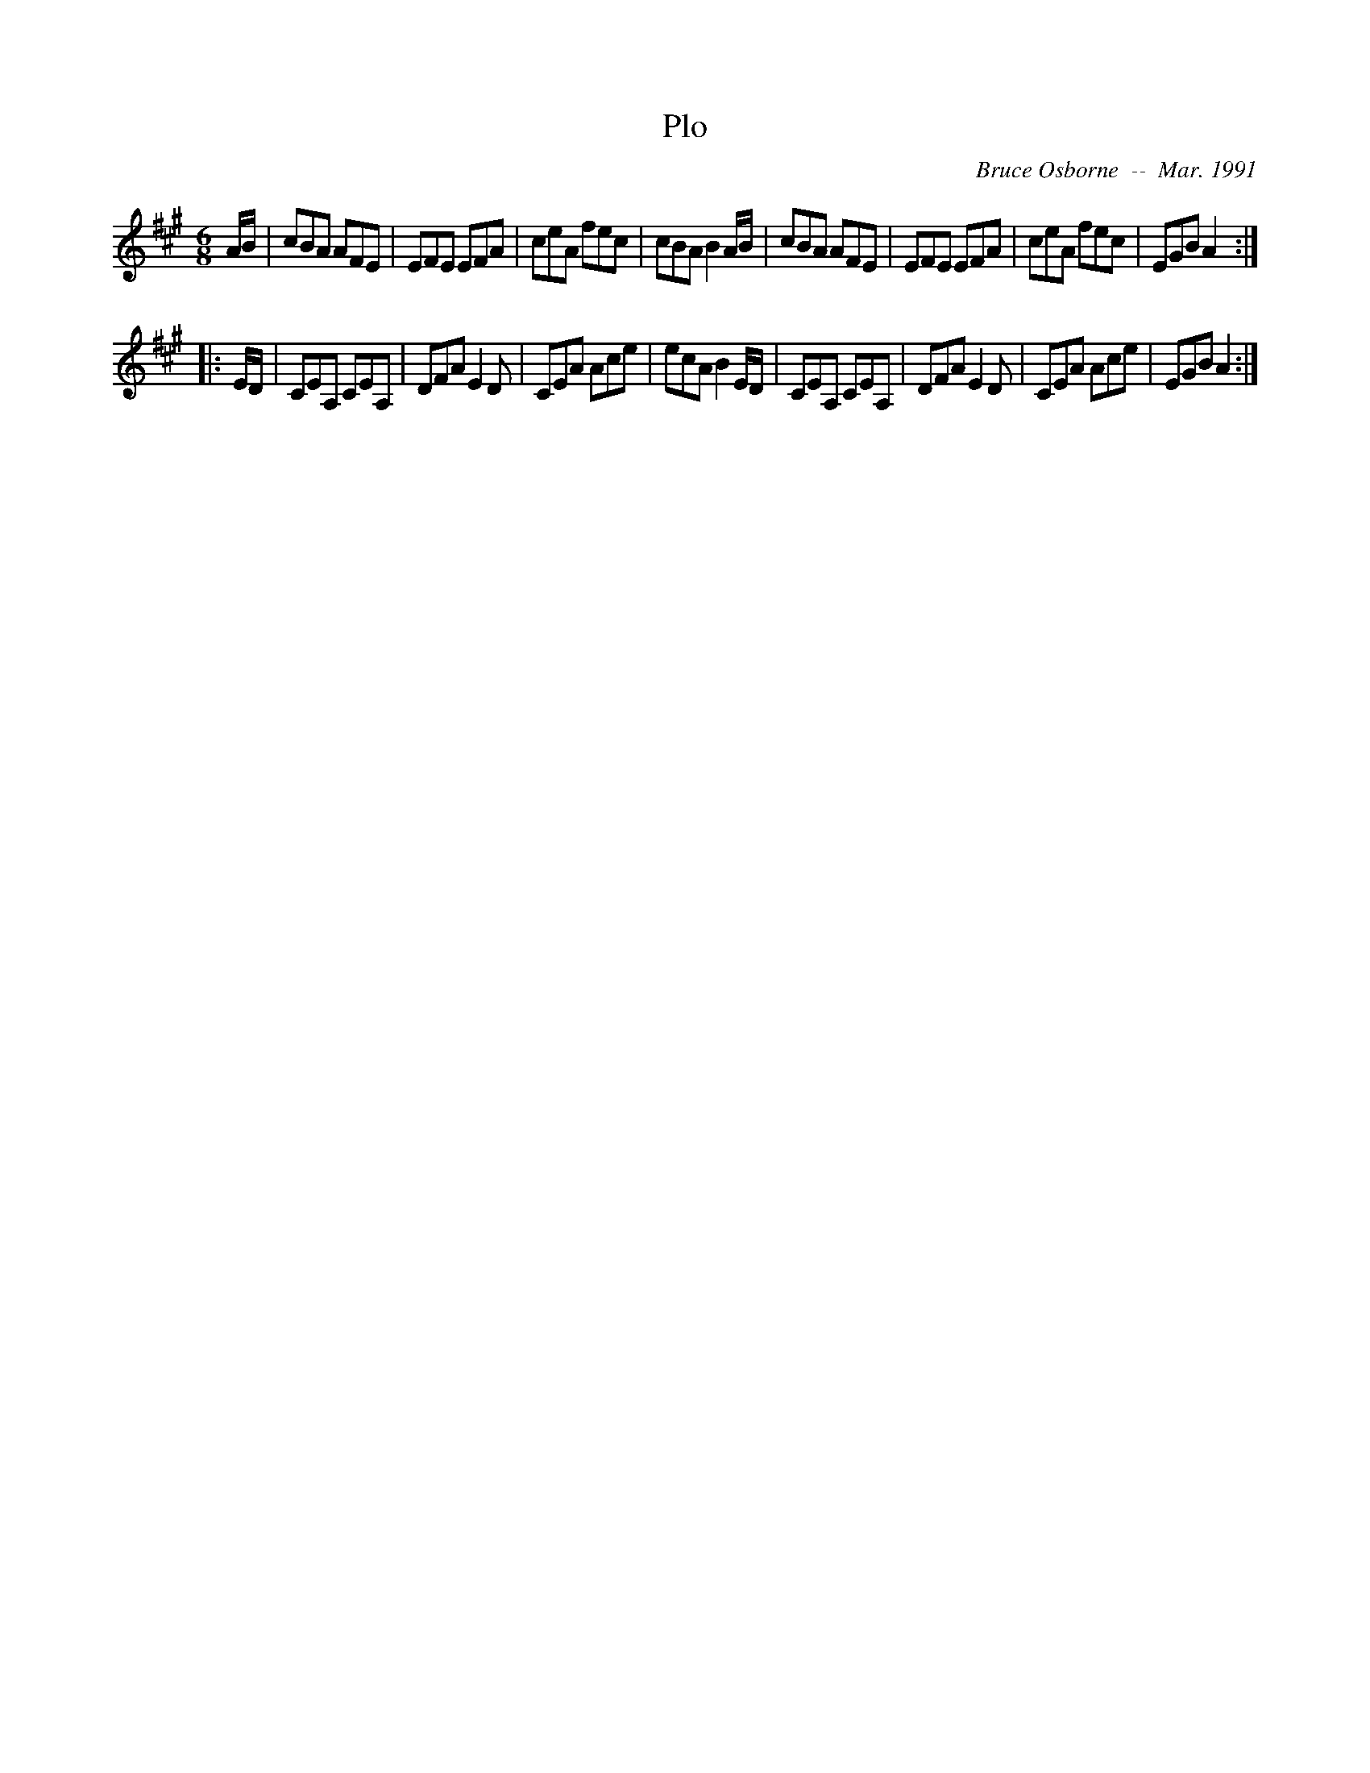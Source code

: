 X:159
T:Plo
R:jig
C:Bruce Osborne  --  Mar. 1991
Z:abc by bosborne@kos.net
M:6/8
L:1/8
K:A
A/B/|cBA AFE|EFE EFA|ceA fec|cBA B2 A/B/|\
cBA AFE|EFE EFA|ceA fec|EGB A2:|
|:E/D/|CEA, CEA,|DFA E2 D|CEA Ace|ecA B2 E/D/|\
CEA, CEA,|DFA E2 D|CEA Ace|EGB A2:|
